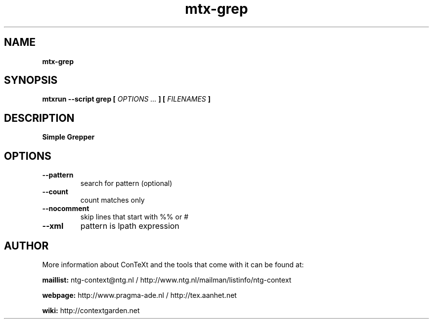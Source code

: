.TH "mtx-grep" "1" "01-01-2015" "version 0.10" "Simple Grepper"
.SH NAME
.B mtx-grep
.SH SYNOPSIS
.B mtxrun --script grep [
.I OPTIONS ...
.B ] [
.I FILENAMES
.B ]
.SH DESCRIPTION
.B Simple Grepper
.SH OPTIONS
.TP
.B --pattern
search for pattern (optional)
.TP
.B --count
count matches only
.TP
.B --nocomment
skip lines that start with %% or #
.TP
.B --xml
pattern is lpath expression
.SH AUTHOR
More information about ConTeXt and the tools that come with it can be found at:


.B "maillist:"
ntg-context@ntg.nl / http://www.ntg.nl/mailman/listinfo/ntg-context

.B "webpage:"
http://www.pragma-ade.nl / http://tex.aanhet.net

.B "wiki:"
http://contextgarden.net
